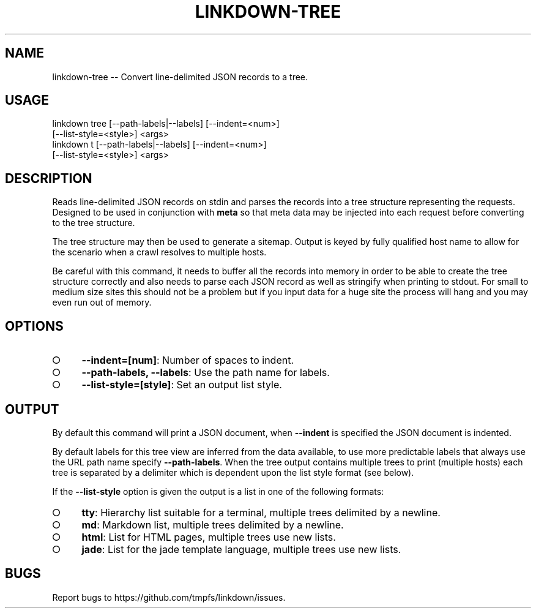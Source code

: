 .TH "LINKDOWN-TREE" "1" "February 2016" "linkdown-tree 1.0.14" "User Commands"
.SH "NAME"
linkdown-tree -- Convert line-delimited JSON records to a tree.
.SH "USAGE"

.SP
linkdown tree [\-\-path\-labels|\-\-labels] [\-\-indent=<num>]
.br
         [\-\-list\-style=<style>] <args>
.br
linkdown t [\-\-path\-labels|\-\-labels] [\-\-indent=<num>]
.br
         [\-\-list\-style=<style>] <args>
.SH "DESCRIPTION"
.PP
Reads line\-delimited JSON records on stdin and parses the records into a tree structure representing the requests. Designed to be used in conjunction with \fBmeta\fR so that meta data may be injected into each request before converting to the tree structure.
.PP
The tree structure may then be used to generate a sitemap. Output is keyed by fully qualified host name to allow for the scenario when a crawl resolves to multiple hosts.
.PP
Be careful with this command, it needs to buffer all the records into memory in order to be able to create the tree structure correctly and also needs to parse each JSON record as well as stringify when printing to stdout. For small to medium size sites this should not be a problem but if you input data for a huge site the process will hang and you may even run out of memory.
.SH "OPTIONS"
.BL
.IP "\[ci]" 4
\fB\-\-indent=[num]\fR: Number of spaces to indent.
.IP "\[ci]" 4
\fB\-\-path\-labels, \-\-labels\fR: Use the path name for labels.
.IP "\[ci]" 4
\fB\-\-list\-style=[style]\fR: Set an output list style. 
.EL
.SH "OUTPUT"
.PP
By default this command will print a JSON document, when \fB\-\-indent\fR is specified the JSON document is indented.
.PP
By default labels for this tree view are inferred from the data available, to use more predictable labels that always use the URL path name specify \fB\-\-path\-labels\fR. When the tree output contains multiple trees to print (multiple hosts) each tree is separated by a delimiter which is dependent upon the list style format (see below).
.PP
If the \fB\-\-list\-style\fR option is given the output is a list in one of the following formats:
.BL
.IP "\[ci]" 4
\fBtty\fR: Hierarchy list suitable for a terminal, multiple trees delimited by a newline.
.IP "\[ci]" 4
\fBmd\fR: Markdown list, multiple trees delimited by a newline.
.IP "\[ci]" 4
\fBhtml\fR: List for HTML pages, multiple trees use new lists.
.IP "\[ci]" 4
\fBjade\fR: List for the jade template language, multiple trees use new lists.
.EL
.SH "BUGS"
.PP
Report bugs to https://github.com/tmpfs/linkdown/issues.
